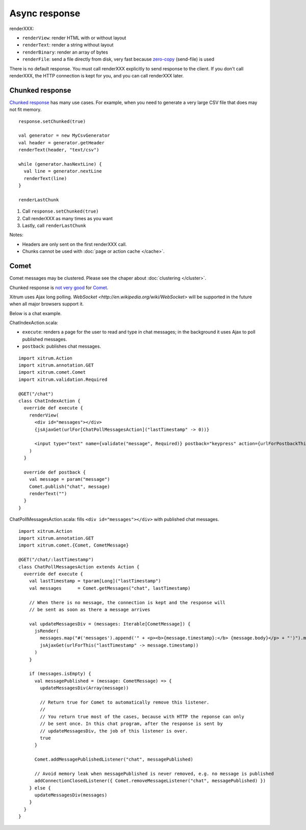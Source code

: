 Async response
==============

.. image:: img/lao_gamen_gargamel.jpg

renderXXX:

* ``renderView``: render HTML with or without layout
* ``renderText``: render a string without layout
* ``renderBinary``: render an array of bytes
* ``renderFile``: send a file directly from disk, very fast
  because `zero-copy <http://www.ibm.com/developerworks/library/j-zerocopy/>`_
  (send-file) is used

There is no default response. You must call renderXXX explicitly to send response
to the client. If you don't call renderXXX, the HTTP connection is kept for you,
and you can call renderXXX later.

Chunked response
----------------

`Chunked response <http://en.wikipedia.org/wiki/Chunked_transfer_encoding>`_
has many use cases. For example, when you need to generate a very large CSV
file that does may not fit memory.

::

  response.setChunked(true)

  val generator = new MyCsvGenerator
  val header = generator.getHeader
  renderText(header, "text/csv")

  while (generator.hasNextLine) {
    val line = generator.nextLine
    renderText(line)
  }

  renderLastChunk

1. Call ``response.setChunked(true)``
2. Call renderXXX as many times as you want
3. Lastly, call ``renderLastChunk``

Notes:

* Headers are only sent on the first renderXXX call.
* Chunks cannot be used with :doc:`page or action cache </cache>`.

Comet
-----

Comet messages may be clustered. Please see the chaper about :doc:`clustering </cluster>`.

Chunked response is `not very good <http://www.shanison.com/2010/05/10/stop-the-browser-%E2%80%9Cthrobber-of-doom%E2%80%9D-while-loading-comet-forever-iframe/>`_
for `Comet <http://en.wikipedia.org/wiki/Comet_(programming)/>`_.

Xitrum uses Ajax long polling. `WebSocket <http://en.wikipedia.org/wiki/WebSocket>`
will be supported in the future when all major browsers support it.

Below is a chat example.

ChatIndexAction.scala:

* ``execute``: renders a page for the user to read and type in chat messages;
  in the background it uses Ajax to poll published messages.
* ``postback``: publishes chat messages.

::

  import xitrum.Action  
  import xitrum.annotation.GET
  import xitrum.comet.Comet
  import xitrum.validation.Required

  @GET("/chat")
  class ChatIndexAction {
    override def execute {
      renderView(
        <div id="messages"></div>
        {jsAjaxGet(urlFor[ChatPollMessagesAction]("lastTimestamp" -> 0))}

        <input type="text" name={validate("message", Required)} postback="keypress" action={urlForPostbackThis} />
      )
    }

    override def postback {
      val message = param("message")
      Comet.publish("chat", message)
      renderText("")
    }
  }

ChatPollMessagesAction.scala: fills ``<div id="messages"></div>`` with published
chat messages.

::

  import xitrum.Action
  import xitrum.annotation.GET
  import xitrum.comet.{Comet, CometMessage}

  @GET("/chat/:lastTimestamp")
  class ChatPollMessagesAction extends Action {
    override def execute {
      val lastTimestamp = tparam[Long]("lastTimestamp")
      val messages      = Comet.getMessages("chat", lastTimestamp)

      // When there is no message, the connection is kept and the response will
      // be sent as soon as there a message arrives

      val updateMessagesDiv = (messages: Iterable[CometMessage]) {
        jsRender(
          messages.map("#('messages').append('" + <p><b>{message.timestamp}:</b> {message.body}</p> + "')").mkString(";") +
          jsAjaxGet(urlForThis("lastTimestamp" -> message.timestamp))
        )
      }

      if (messages.isEmpty) {
        val messagePublished = (message: CometMessage) => {
          updateMessagesDiv(Array(message))

          // Return true for Comet to automatically remove this listener.
          //
          // You return true most of the cases, because with HTTP the reponse can only
          // be sent once. In this chat program, after the response is sent by
          // updateMessagesDiv, the job of this listener is over.
          true
        }
        
        Comet.addMessagePublishedListener("chat", messagePublished)

        // Avoid memory leak when messagePublished is never removed, e.g. no message is published
        addConnectionClosedListener({ Comet.removeMessageListener("chat", messagePublished) })
      } else {
        updateMessagesDiv(messages)
      }
    }
  }
